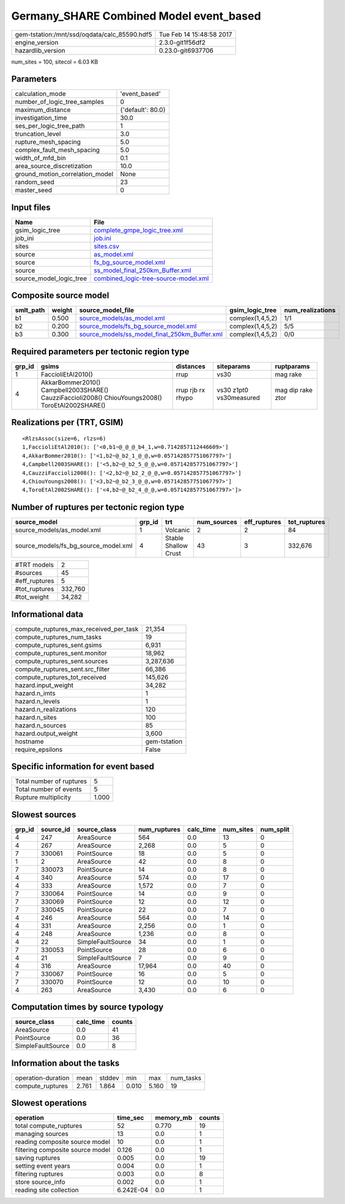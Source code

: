Germany_SHARE Combined Model event_based
========================================

============================================ ========================
gem-tstation:/mnt/ssd/oqdata/calc_85590.hdf5 Tue Feb 14 15:48:58 2017
engine_version                               2.3.0-git1f56df2        
hazardlib_version                            0.23.0-git6937706       
============================================ ========================

num_sites = 100, sitecol = 6.03 KB

Parameters
----------
=============================== =================
calculation_mode                'event_based'    
number_of_logic_tree_samples    0                
maximum_distance                {'default': 80.0}
investigation_time              30.0             
ses_per_logic_tree_path         1                
truncation_level                3.0              
rupture_mesh_spacing            5.0              
complex_fault_mesh_spacing      5.0              
width_of_mfd_bin                0.1              
area_source_discretization      10.0             
ground_motion_correlation_model None             
random_seed                     23               
master_seed                     0                
=============================== =================

Input files
-----------
======================= ==============================================================================
Name                    File                                                                          
======================= ==============================================================================
gsim_logic_tree         `complete_gmpe_logic_tree.xml <complete_gmpe_logic_tree.xml>`_                
job_ini                 `job.ini <job.ini>`_                                                          
sites                   `sites.csv <sites.csv>`_                                                      
source                  `as_model.xml <as_model.xml>`_                                                
source                  `fs_bg_source_model.xml <fs_bg_source_model.xml>`_                            
source                  `ss_model_final_250km_Buffer.xml <ss_model_final_250km_Buffer.xml>`_          
source_model_logic_tree `combined_logic-tree-source-model.xml <combined_logic-tree-source-model.xml>`_
======================= ==============================================================================

Composite source model
----------------------
========= ====== ================================================================================================ ================ ================
smlt_path weight source_model_file                                                                                gsim_logic_tree  num_realizations
========= ====== ================================================================================================ ================ ================
b1        0.500  `source_models/as_model.xml <source_models/as_model.xml>`_                                       complex(1,4,5,2) 1/1             
b2        0.200  `source_models/fs_bg_source_model.xml <source_models/fs_bg_source_model.xml>`_                   complex(1,4,5,2) 5/5             
b3        0.300  `source_models/ss_model_final_250km_Buffer.xml <source_models/ss_model_final_250km_Buffer.xml>`_ complex(1,4,5,2) 0/0             
========= ====== ================================================================================================ ================ ================

Required parameters per tectonic region type
--------------------------------------------
====== ================================================================================================ ================= ======================= =================
grp_id gsims                                                                                            distances         siteparams              ruptparams       
====== ================================================================================================ ================= ======================= =================
1      FaccioliEtAl2010()                                                                               rrup              vs30                    mag rake         
4      AkkarBommer2010() Campbell2003SHARE() CauzziFaccioli2008() ChiouYoungs2008() ToroEtAl2002SHARE() rrup rjb rx rhypo vs30 z1pt0 vs30measured mag dip rake ztor
====== ================================================================================================ ================= ======================= =================

Realizations per (TRT, GSIM)
----------------------------

::

  <RlzsAssoc(size=6, rlzs=6)
  1,FaccioliEtAl2010(): ['<0,b1~@_@_@_b4_1,w=0.7142857112446609>']
  4,AkkarBommer2010(): ['<1,b2~@_b2_1_@_@,w=0.057142857751067797>']
  4,Campbell2003SHARE(): ['<5,b2~@_b2_5_@_@,w=0.057142857751067797>']
  4,CauzziFaccioli2008(): ['<2,b2~@_b2_2_@_@,w=0.057142857751067797>']
  4,ChiouYoungs2008(): ['<3,b2~@_b2_3_@_@,w=0.057142857751067797>']
  4,ToroEtAl2002SHARE(): ['<4,b2~@_b2_4_@_@,w=0.057142857751067797>']>

Number of ruptures per tectonic region type
-------------------------------------------
==================================== ====== ==================== =========== ============ ============
source_model                         grp_id trt                  num_sources eff_ruptures tot_ruptures
==================================== ====== ==================== =========== ============ ============
source_models/as_model.xml           1      Volcanic             2           2            84          
source_models/fs_bg_source_model.xml 4      Stable Shallow Crust 43          3            332,676     
==================================== ====== ==================== =========== ============ ============

============= =======
#TRT models   2      
#sources      45     
#eff_ruptures 5      
#tot_ruptures 332,760
#tot_weight   34,282 
============= =======

Informational data
------------------
========================================= ============
compute_ruptures_max_received_per_task    21,354      
compute_ruptures_num_tasks                19          
compute_ruptures_sent.gsims               6,931       
compute_ruptures_sent.monitor             18,962      
compute_ruptures_sent.sources             3,287,636   
compute_ruptures_sent.src_filter          66,386      
compute_ruptures_tot_received             145,626     
hazard.input_weight                       34,282      
hazard.n_imts                             1           
hazard.n_levels                           1           
hazard.n_realizations                     120         
hazard.n_sites                            100         
hazard.n_sources                          85          
hazard.output_weight                      3,600       
hostname                                  gem-tstation
require_epsilons                          False       
========================================= ============

Specific information for event based
------------------------------------
======================== =====
Total number of ruptures 5    
Total number of events   5    
Rupture multiplicity     1.000
======================== =====

Slowest sources
---------------
====== ========= ================= ============ ========= ========= =========
grp_id source_id source_class      num_ruptures calc_time num_sites num_split
====== ========= ================= ============ ========= ========= =========
4      247       AreaSource        564          0.0       13        0        
4      267       AreaSource        2,268        0.0       5         0        
7      330061    PointSource       18           0.0       5         0        
1      2         AreaSource        42           0.0       8         0        
7      330073    PointSource       14           0.0       8         0        
4      340       AreaSource        574          0.0       17        0        
4      333       AreaSource        1,572        0.0       7         0        
7      330064    PointSource       14           0.0       9         0        
7      330069    PointSource       12           0.0       12        0        
7      330045    PointSource       22           0.0       7         0        
4      246       AreaSource        564          0.0       14        0        
4      331       AreaSource        2,256        0.0       1         0        
4      248       AreaSource        1,236        0.0       8         0        
4      22        SimpleFaultSource 34           0.0       1         0        
7      330053    PointSource       28           0.0       6         0        
4      21        SimpleFaultSource 7            0.0       9         0        
4      316       AreaSource        17,964       0.0       40        0        
7      330067    PointSource       16           0.0       5         0        
7      330070    PointSource       12           0.0       10        0        
4      263       AreaSource        3,430        0.0       6         0        
====== ========= ================= ============ ========= ========= =========

Computation times by source typology
------------------------------------
================= ========= ======
source_class      calc_time counts
================= ========= ======
AreaSource        0.0       41    
PointSource       0.0       36    
SimpleFaultSource 0.0       8     
================= ========= ======

Information about the tasks
---------------------------
================== ===== ====== ===== ===== =========
operation-duration mean  stddev min   max   num_tasks
compute_ruptures   2.761 1.864  0.010 5.160 19       
================== ===== ====== ===== ===== =========

Slowest operations
------------------
================================ ========= ========= ======
operation                        time_sec  memory_mb counts
================================ ========= ========= ======
total compute_ruptures           52        0.770     19    
managing sources                 13        0.0       1     
reading composite source model   10        0.0       1     
filtering composite source model 0.126     0.0       1     
saving ruptures                  0.005     0.0       19    
setting event years              0.004     0.0       1     
filtering ruptures               0.003     0.0       8     
store source_info                0.002     0.0       1     
reading site collection          6.242E-04 0.0       1     
================================ ========= ========= ======